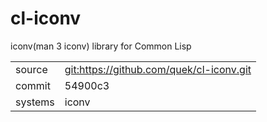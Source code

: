 * cl-iconv

iconv(man 3 iconv) library for Common Lisp

|---------+------------------------------------------|
| source  | git:https://github.com/quek/cl-iconv.git |
| commit  | 54900c3                                  |
| systems | iconv                                    |
|---------+------------------------------------------|
